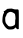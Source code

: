 SplineFontDB: 3.2
FontName: Untitled2
FullName: Untitled2
FamilyName: Untitled2
Weight: Regular
Copyright: Copyright (c) 2020, Krister Olsson
UComments: "2020-3-14: Created with FontForge (http://fontforge.org)"
Version: 001.000
ItalicAngle: 0
UnderlinePosition: -100
UnderlineWidth: 50
Ascent: 800
Descent: 200
InvalidEm: 0
LayerCount: 2
Layer: 0 0 "Back" 1
Layer: 1 0 "Fore" 0
XUID: [1021 1008 632240314 5156180]
OS2Version: 0
OS2_WeightWidthSlopeOnly: 0
OS2_UseTypoMetrics: 1
CreationTime: 1584233488
ModificationTime: 1584233488
OS2TypoAscent: 0
OS2TypoAOffset: 1
OS2TypoDescent: 0
OS2TypoDOffset: 1
OS2TypoLinegap: 0
OS2WinAscent: 0
OS2WinAOffset: 1
OS2WinDescent: 0
OS2WinDOffset: 1
HheadAscent: 0
HheadAOffset: 1
HheadDescent: 0
HheadDOffset: 1
OS2Vendor: 'PfEd'
DEI: 91125
Encoding: ISO8859-1
UnicodeInterp: none
NameList: AGL For New Fonts
DisplaySize: -48
AntiAlias: 1
FitToEm: 0
BeginChars: 256 1

StartChar: a
Encoding: 97 97 0
Width: 521
Flags: W
VStem: 61.2666 69.0059<167.38 350.247> 379.831 91.3145<120.776 411.186>
LayerCount: 2
Fore
SplineSet
237.415039062 533.913085938 m 0
 273.922851562 541.15234375 316.216796875 536.411132812 344.557617188 521.903320312 c 0
 356.393554688 515.844726562 382.653320312 513.02734375 409.637695312 514.920898438 c 0
 448.526367188 517.649414062 456.100585938 515.8671875 463.60546875 502.22265625 c 0
 469.325195312 491.822265625 471.92578125 406.984375 471.145507812 256.190429688 c 2
 469.955078125 26.0322265625 l 1
 449.3203125 20.873046875 l 2
 432.288085938 16.615234375 425.290039062 20.0791015625 409.240234375 40.7138671875 c 2
 389.795898438 65.7138671875 l 1
 367.970703125 42.6982421875 l 2
 349.783203125 23.5185546875 337.415039062 18.7568359375 293.764648438 14.126953125 c 0
 265.193359375 11.0966796875 228.036132812 11.087890625 212.018554688 14.107421875 c 0
 172.28125 21.5986328125 120.189453125 74.4443359375 85.26171875 142.698242188 c 0
 58.947265625 194.120117188 58.15625 198.25390625 61.2666015625 268.095703125 c 0
 64.5888671875 342.698242188 78.451171875 403.575195312 96.1455078125 421.26953125 c 0
 103.748046875 428.872070312 104.357421875 435.555664062 98.4619140625 446.666992188 c 0
 87.93359375 466.5078125 88.3408203125 470.4765625 100.907226562 470.4765625 c 0
 106.92578125 470.4765625 120.748046875 478.827148438 131.06640625 488.6953125 c 0
 156.462890625 512.98828125 193.017578125 535.404296875 200.11328125 531.038085938 c 0
 203.168945312 529.157226562 219.955078125 530.451171875 237.415039062 533.913085938 c 0
309.637695312 442.962890625 m 0
 268.3671875 459.864257812 240.81640625 457.16015625 202.494140625 432.447265625 c 0
 176.303710938 415.55859375 167.375976562 403.809570312 160.828125 377.619140625 c 0
 156.264648438 359.365234375 147.467773438 340.157226562 141.383789062 335.159179688 c 0
 134.240234375 329.291015625 130.272460938 310.159179688 130.272460938 281.586914062 c 0
 130.272460938 208.571289062 138.188476562 179.017578125 166.200195312 147.459960938 c 0
 180.995117188 130.793945312 198.310546875 111.265625 204.90625 103.809570312 c 0
 224.8671875 81.244140625 297.732421875 84.6650390625 341.383789062 110.216796875 c 0
 379.274414062 132.396484375 377.818359375 127.619140625 379.831054688 236.349609375 c 0
 380.081054688 249.840820312 382.303710938 263.59765625 384.959960938 268.095703125 c 0
 392.927734375 281.586914062 379.758789062 402.072265625 369.955078125 405.369140625 c 0
 364.700195312 407.135742188 355.272460938 413.73046875 348.922851562 420.079101562 c 0
 342.67578125 426.326171875 324.716796875 436.788085938 309.637695312 442.962890625 c 0
EndSplineSet
EndChar
EndChars
EndSplineFont
